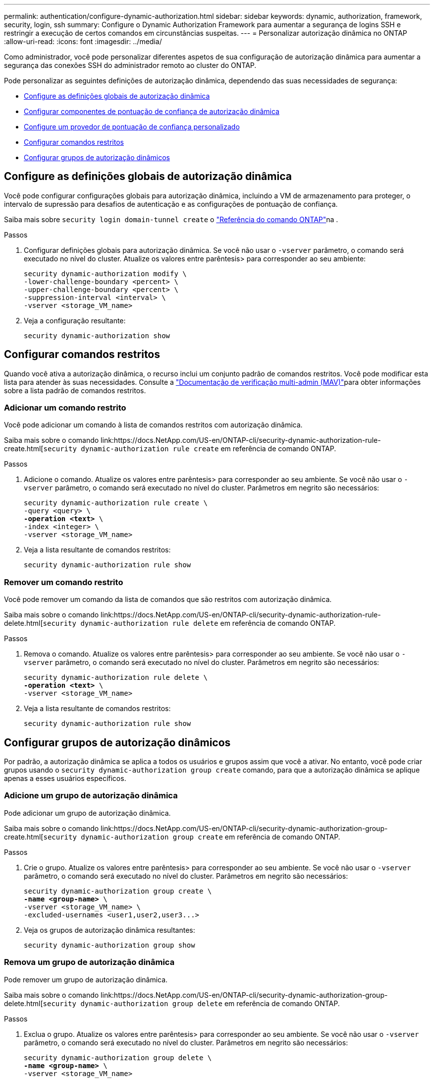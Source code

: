 ---
permalink: authentication/configure-dynamic-authorization.html 
sidebar: sidebar 
keywords: dynamic, authorization, framework, security, login, ssh 
summary: Configure o Dynamic Authorization Framework para aumentar a segurança de logins SSH e restringir a execução de certos comandos em circunstâncias suspeitas. 
---
= Personalizar autorização dinâmica no ONTAP
:allow-uri-read: 
:icons: font
:imagesdir: ../media/


[role="lead"]
Como administrador, você pode personalizar diferentes aspetos de sua configuração de autorização dinâmica para aumentar a segurança das conexões SSH do administrador remoto ao cluster do ONTAP.

Pode personalizar as seguintes definições de autorização dinâmica, dependendo das suas necessidades de segurança:

* <<Configure as definições globais de autorização dinâmica>>
* <<Configurar componentes de pontuação de confiança de autorização dinâmica>>
* <<Configure um provedor de pontuação de confiança personalizado>>
* <<Configurar comandos restritos>>
* <<Configurar grupos de autorização dinâmicos>>




== Configure as definições globais de autorização dinâmica

Você pode configurar configurações globais para autorização dinâmica, incluindo a VM de armazenamento para proteger, o intervalo de supressão para desafios de autenticação e as configurações de pontuação de confiança.

Saiba mais sobre `security login domain-tunnel create` o link:https://docs.netapp.com/us-en/ontap-cli/security-dynamic-authorization-modify.html["Referência do comando ONTAP"^]na .

.Passos
. Configurar definições globais para autorização dinâmica. Se você não usar o `-vserver` parâmetro, o comando será executado no nível do cluster. Atualize os valores entre parêntesis> para corresponder ao seu ambiente:
+
[source, subs="specialcharacters,quotes"]
----
security dynamic-authorization modify \
-lower-challenge-boundary <percent> \
-upper-challenge-boundary <percent> \
-suppression-interval <interval> \
-vserver <storage_VM_name>
----
. Veja a configuração resultante:
+
[source, console]
----
security dynamic-authorization show
----




== Configurar comandos restritos

Quando você ativa a autorização dinâmica, o recurso inclui um conjunto padrão de comandos restritos. Você pode modificar esta lista para atender às suas necessidades. Consulte a link:../multi-admin-verify/index.html["Documentação de verificação multi-admin (MAV)"]para obter informações sobre a lista padrão de comandos restritos.



=== Adicionar um comando restrito

Você pode adicionar um comando à lista de comandos restritos com autorização dinâmica.

Saiba mais sobre o comando link:https://docs.NetApp.com/US-en/ONTAP-cli/security-dynamic-authorization-rule-create.html[`security dynamic-authorization rule create` em referência de comando ONTAP.

.Passos
. Adicione o comando. Atualize os valores entre parêntesis> para corresponder ao seu ambiente. Se você não usar o `-vserver` parâmetro, o comando será executado no nível do cluster. Parâmetros em negrito são necessários:
+
[source, subs="specialcharacters,quotes"]
----
security dynamic-authorization rule create \
-query <query> \
*-operation <text>* \
-index <integer> \
-vserver <storage_VM_name>
----
. Veja a lista resultante de comandos restritos:
+
[source, console]
----
security dynamic-authorization rule show
----




=== Remover um comando restrito

Você pode remover um comando da lista de comandos que são restritos com autorização dinâmica.

Saiba mais sobre o comando link:https://docs.NetApp.com/US-en/ONTAP-cli/security-dynamic-authorization-rule-delete.html[`security dynamic-authorization rule delete` em referência de comando ONTAP.

.Passos
. Remova o comando. Atualize os valores entre parêntesis> para corresponder ao seu ambiente. Se você não usar o `-vserver` parâmetro, o comando será executado no nível do cluster. Parâmetros em negrito são necessários:
+
[source, subs="specialcharacters,quotes"]
----
security dynamic-authorization rule delete \
*-operation <text>* \
-vserver <storage_VM_name>
----
. Veja a lista resultante de comandos restritos:
+
[source, console]
----
security dynamic-authorization rule show
----




== Configurar grupos de autorização dinâmicos

Por padrão, a autorização dinâmica se aplica a todos os usuários e grupos assim que você a ativar. No entanto, você pode criar grupos usando o `security dynamic-authorization group create` comando, para que a autorização dinâmica se aplique apenas a esses usuários específicos.



=== Adicione um grupo de autorização dinâmica

Pode adicionar um grupo de autorização dinâmica.

Saiba mais sobre o comando link:https://docs.NetApp.com/US-en/ONTAP-cli/security-dynamic-authorization-group-create.html[`security dynamic-authorization group create` em referência de comando ONTAP.

.Passos
. Crie o grupo. Atualize os valores entre parêntesis> para corresponder ao seu ambiente. Se você não usar o `-vserver` parâmetro, o comando será executado no nível do cluster. Parâmetros em negrito são necessários:
+
[source, subs="specialcharacters,quotes"]
----
security dynamic-authorization group create \
*-name <group-name>* \
-vserver <storage_VM_name> \
-excluded-usernames <user1,user2,user3...>

----
. Veja os grupos de autorização dinâmica resultantes:
+
[source, console]
----
security dynamic-authorization group show
----




=== Remova um grupo de autorização dinâmica

Pode remover um grupo de autorização dinâmica.

Saiba mais sobre o comando link:https://docs.NetApp.com/US-en/ONTAP-cli/security-dynamic-authorization-group-delete.html[`security dynamic-authorization group delete` em referência de comando ONTAP.

.Passos
. Exclua o grupo. Atualize os valores entre parêntesis> para corresponder ao seu ambiente. Se você não usar o `-vserver` parâmetro, o comando será executado no nível do cluster. Parâmetros em negrito são necessários:
+
[source, subs="specialcharacters,quotes"]
----
security dynamic-authorization group delete \
*-name <group-name>* \
-vserver <storage_VM_name>
----
. Veja os grupos de autorização dinâmica resultantes:
+
[source, console]
----
security dynamic-authorization group show
----




== Configurar componentes de pontuação de confiança de autorização dinâmica

Pode configurar o peso máximo da pontuação para alterar a prioridade dos critérios de pontuação ou remover determinados critérios da pontuação de risco.


NOTE: Como uma prática recomendada, você deve deixar os valores de peso de pontuação padrão no lugar, e apenas ajustá-los se necessário.

Saiba mais sobre o comando link:https://docs.NetApp.com/US-en/ONTAP-cli/security-dynamic-authorization-trust-score-component-modify.html[`security dynamic-authorization trust-score-component modify` em referência de comando ONTAP.

A seguir estão os componentes que você pode modificar, juntamente com sua pontuação padrão e pesos percentuais:

[cols="4*"]
|===
| Critérios | Nome do componente | Peso bruto padrão da pontuação | Peso percentual padrão 


| Dispositivo confiável | `trusted-device` | 20 | 50 


| Histórico de autenticação de login do usuário | `authentication-history` | 20 | 50 
|===
.Passos
. Modificar componentes da pontuação de confiança. Atualize os valores entre parêntesis> para corresponder ao seu ambiente. Se você não usar o `-vserver` parâmetro, o comando será executado no nível do cluster. Parâmetros em negrito são necessários:
+
[source, subs="specialcharacters,quotes"]
----
security dynamic-authorization trust-score-component modify \
*-component <component-name>* \
*-weight <integer>* \
-vserver <storage_VM_name>
----
. Veja as configurações de componente de pontuação de confiança resultantes:
+
[source, console]
----
security dynamic-authorization trust-score-component show
----




=== Redefina a pontuação de confiança de um utilizador

Se um usuário tiver acesso negado devido a políticas do sistema e puder provar sua identidade, o administrador poderá redefinir a pontuação de confiança do usuário.

Saiba mais sobre o comando link:https://docs.NetApp.com/US-en/ONTAP-cli/security-dynamic-authorization-user-trust-score-reset.html[`security dynamic-authorization user-trust-score reset` em referência de comando ONTAP.

.Passos
. Adicione o comando. Consulte a <<Configurar componentes de pontuação de confiança de autorização dinâmica>> para obter uma lista de componentes de pontuação de confiança que pode repor. Atualize os valores entre parêntesis> para corresponder ao seu ambiente. Se você não usar o `-vserver` parâmetro, o comando será executado no nível do cluster. Parâmetros em negrito são necessários:
+
[source, subs="specialcharacters,quotes"]
----
security dynamic-authorization user-trust-score reset \
*-username <username>* \
*-component <component-name>* \
-vserver <storage_VM_name>
----




=== Exiba sua pontuação de confiança

Um usuário pode exibir sua própria pontuação de confiança para uma sessão de login.

.Passos
. Exiba sua pontuação de confiança:
+
[source, console]
----
security login whoami
----
+
Você deve ver saída semelhante ao seguinte:

+
[listing]
----
User: admin
Role: admin
Trust Score: 50
----




== Configure um provedor de pontuação de confiança personalizado

Se já receber métodos de pontuação de um fornecedor externo de pontuação de confiança, pode adicionar o fornecedor personalizado à configuração de autorização dinâmica.

.Antes de começar
* O provedor de pontuação de confiança personalizado deve retornar uma resposta JSON. Os seguintes requisitos de sintaxe devem ser atendidos:
+
** O campo que retorna a pontuação de confiança deve ser um campo escalar e não um elemento de um array.
** O campo que retorna a pontuação de confiança pode ser um campo aninhado, `trust_score.value` como .
** Deve haver um campo dentro da resposta JSON que retorna uma pontuação de confiança numérica. Se isso não estiver disponível nativamente, você pode escrever um script wrapper para retornar esse valor.


* O valor fornecido pode ser uma pontuação de confiança ou uma pontuação de risco. A diferença é que a pontuação de confiança está em ordem crescente com uma pontuação mais alta denotando um nível de confiança mais alto, enquanto a pontuação de risco está em ordem decrescente. Por exemplo, uma pontuação de confiança de 90 para uma faixa de pontuação de 0 a 100 indica que a pontuação é muito confiável e provavelmente resultará em uma "permissão" sem desafio adicional, enquanto uma pontuação de risco de 90 para uma faixa de pontuação de 0 a 100 indica alto risco e provavelmente resultará em uma "negação" sem um desafio adicional.
* O provedor de pontuação de confiança personalizado deve estar acessível por meio da API REST do ONTAP.
* O provedor de pontuação de confiança personalizado deve ser configurável usando um dos parâmetros suportados. Os provedores de pontuação de confiança personalizados que exigem configuração que não esteja na lista de parâmetros suportados não são suportados.


Saiba mais sobre o comando link:https://docs.NetApp.com/US-en/ONTAP-cli/security-dynamic-authorization-trust-score-component-create.html[`security dynamic-authorization trust-score-component create` em referência de comando ONTAP.

.Passos
. Adicione um provedor de pontuação de confiança personalizado. Atualize os valores entre parêntesis> para corresponder ao seu ambiente. Se você não usar o `-vserver` parâmetro, o comando será executado no nível do cluster. Parâmetros em negrito são necessários:
+
[source, subs="specialcharacters,quotes"]
----
security dynamic-authorization trust-score-component create \
-component <text> \
*-provider-uri <text>* \
-score-field <text> \
-min-score <integer> \
*-max-score <integer>* \
*-weight <integer>* \
-secret-access-key "<key_text>" \
-provider-http-headers <list<header,header,header>> \
-vserver <storage_VM_name>
----
. Veja as configurações do provedor de pontuação de confiança resultantes:
+
[source, console]
----
security dynamic-authorization trust-score-component show
----




=== Configurar etiquetas de fornecedor de pontuação de confiança personalizadas

Você pode se comunicar com provedores externos de pontuação de confiança usando tags. Isso permite que você envie informações no URL para o provedor de pontuação de confiança sem expor informações confidenciais.

Saiba mais sobre o comando link:https://docs.NetApp.com/US-en/ONTAP-cli/security-dynamic-authorization-trust-score-component-create.html[`security dynamic-authorization trust-score-component create` em referência de comando ONTAP.

.Passos
. Ativar etiquetas de fornecedor de pontuação de confiança. Atualize os valores entre parêntesis> para corresponder ao seu ambiente. Se você não usar o `-vserver` parâmetro, o comando será executado no nível do cluster. Parâmetros em negrito são necessários:
+
[source, subs="specialcharacters,quotes"]
----
security dynamic-authorization trust-score-component create \
*-component <component_name>* \
-weight <initial_score_weight> \
-max-score <max_score_for_provider> \
*-provider-uri <provider_URI>* \
-score-field <REST_API_score_field> \
*-secret-access-key "<key_text>"*
----
+
Por exemplo:

+
[source, console]
----
security dynamic-authorization trust-score-component create -component comp1 -weight 20 -max-score 100 -provider-uri https://<url>/trust-scores/users/<user>/<ip>/component1.html?api-key=<access-key> -score-field score -access-key "MIIBBjCBrAIBArqyTHFvYdWiOpLkLKHGjUYUNSwfzX"
----

